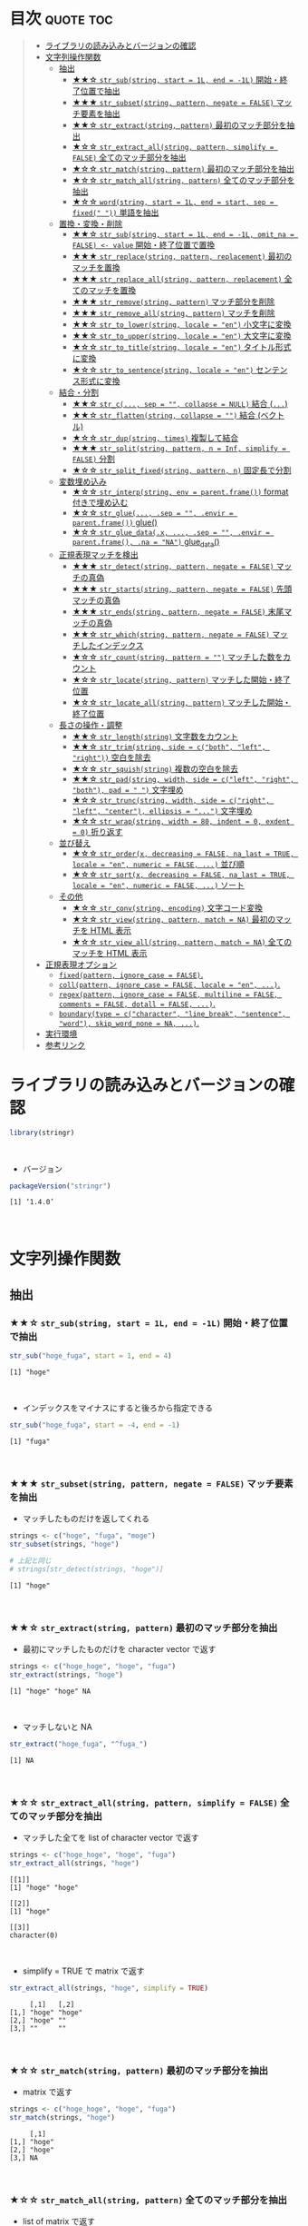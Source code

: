 #+STARTUP: folded indent inlineimages latexpreview
#+PROPERTY: header-args:R :results output :colnames yes :session *R:stringr*

* ~{stringr}~: A fresh approach to string manipulation               :noexport:

~{stringr}~ (ストリンガー) は、R の文字列を操作するパッケージ。これも ~{tidyverse}~ の他のパッケージ群と同様 ~{stringr}~ に独自の機能がある、というよりも関数の文法や名前付けを体系的にわかりやすく整理したパッケージという印象。[[http://site.icu-project.org/][ICU4C]] という文字列操作のための C/C++ のライブラリをラップしたものが ~{stringi}~ で、さらにラップしたものが ~{stringr}~ という関係になっている。

- 全ての関数が ~str_~ + 動詞 (何をするのか) という名前付けになっていて、わかりやすい
- 第 1 引数に文字列ベクトル ~string~ を取る (そのためパイプと相性が良い)
- 第 2 引数に正規表現 ~pattern~ を取る (正規表現に対応した関数の場合)
\\

* 目次                                                            :quote:toc:
#+BEGIN_QUOTE
- [[#ライブラリの読み込みとバージョンの確認][ライブラリの読み込みとバージョンの確認]]
- [[#文字列操作関数][文字列操作関数]]
  - [[#抽出][抽出]]
    - [[#-str_substring-start--1l-end---1l-開始終了位置で抽出][★★☆ ~str_sub(string, start = 1L, end = -1L)~ 開始・終了位置で抽出]]
    - [[#-str_subsetstring-pattern-negate--false-マッチ要素を抽出][★★★ ~str_subset(string, pattern, negate = FALSE)~ マッチ要素を抽出]]
    - [[#-str_extractstring-pattern-最初のマッチ部分を抽出][★★☆ ~str_extract(string, pattern)~ 最初のマッチ部分を抽出]]
    - [[#-str_extract_allstring-pattern-simplify--false-全てのマッチ部分を抽出][★☆☆ ~str_extract_all(string, pattern, simplify = FALSE)~ 全てのマッチ部分を抽出]]
    - [[#-str_matchstring-pattern-最初のマッチ部分を抽出][★☆☆ ~str_match(string, pattern)~ 最初のマッチ部分を抽出]]
    - [[#-str_match_allstring-pattern-全てのマッチ部分を抽出][★☆☆ ~str_match_all(string, pattern)~ 全てのマッチ部分を抽出]]
    - [[#-wordstring-start--1l-end--start-sep--fixed--単語を抽出][★☆☆ ~word(string, start = 1L, end = start, sep = fixed(" "))~ 単語を抽出]]
  - [[#置換変換削除][置換・変換・削除]]
    - [[#-str_substring-start--1l-end---1l-omit_na--false---value-開始終了位置で置換][★★☆ ~str_sub(string, start = 1L, end = -1L, omit_na = FALSE) <- value~ 開始・終了位置で置換]]
    - [[#-str_replacestring-pattern-replacement-最初のマッチを置換][★★★ ~str_replace(string, pattern, replacement)~ 最初のマッチを置換]]
    - [[#-str_replace_allstring-pattern-replacement-全てのマッチを置換][★★★ ~str_replace_all(string, pattern, replacement)~ 全てのマッチを置換]]
    - [[#-str_removestring-pattern-マッチ部分を削除][★★★ ~str_remove(string, pattern)~ マッチ部分を削除]]
    - [[#-str_remove_allstring-pattern-マッチを削除][★★★ ~str_remove_all(string, pattern)~ マッチを削除]]
    - [[#-str_to_lowerstring-locale--en-小文字に変換][★★☆ ~str_to_lower(string, locale = "en")~ 小文字に変換]]
    - [[#-str_to_upperstring-locale--en-大文字に変換][★★☆ ~str_to_upper(string, locale = "en")~ 大文字に変換]]
    - [[#-str_to_titlestring-locale--en-タイトル形式に変換][★☆☆ ~str_to_title(string, locale = "en")~ タイトル形式に変換]]
    - [[#-str_to_sentencestring-locale--en-センテンス形式に変換][★☆☆ ~str_to_sentence(string, locale = "en")~ センテンス形式に変換]]
  - [[#結合分割][結合・分割]]
    - [[#-str_c-sep---collapse--null-結合-][★★☆ ~str_c(..., sep = "", collapse = NULL)~ 結合 (~...~)]]
    - [[#-str_flattenstring-collapse---結合-ベクトル][★★☆ ~str_flatten(string, collapse = "")~ 結合 (ベクトル)]]
    - [[#-str_dupstring-times-複製して結合][★☆☆ ~str_dup(string, times)~ 複製して結合]]
    - [[#-str_splitstring-pattern-n--inf-simplify--false-分割][★★★ ~str_split(string, pattern, n = Inf, simplify = FALSE)~ 分割]]
    - [[#-str_split_fixedstring-pattern-n-固定長で分割][★☆☆ ~str_split_fixed(string, pattern, n)~ 固定長で分割]]
  - [[#変数埋め込み][変数埋め込み]]
    - [[#-str_interpstring-env--parentframe-format-付きで埋め込む][★☆☆ ~str_interp(string, env = parent.frame())~ format 付きで埋め込む]]
    - [[#-str_glue-sep---envir--parentframe-glue][★☆☆ ~str_glue(..., .sep = "", .envir = parent.frame())~ glue()]]
    - [[#-str_glue_datax--sep---envir--parentframe-na--na-glue_data][★☆☆ ~str_glue_data(.x, ..., .sep = "", .envir = parent.frame(), .na = "NA")~ glue_data()]]
  - [[#正規表現マッチを検出][正規表現マッチを検出]]
    - [[#-str_detectstring-pattern-negate--false-マッチの真偽][★★★ ~str_detect(string, pattern, negate = FALSE)~ マッチの真偽]]
    - [[#-str_startsstring-pattern-negate--false-先頭マッチの真偽][★★★ ~str_starts(string, pattern, negate = FALSE)~ 先頭マッチの真偽]]
    - [[#-str_endsstring-pattern-negate--false-末尾マッチの真偽][★★★ ~str_ends(string, pattern, negate = FALSE)~ 末尾マッチの真偽]]
    - [[#-str_whichstring-pattern-negate--false-マッチしたインデックス][★★☆ ~str_which(string, pattern, negate = FALSE)~ マッチしたインデックス]]
    - [[#-str_countstring-pattern---マッチした数をカウント][★☆☆ ~str_count(string, pattern = "")~ マッチした数をカウント]]
    - [[#-str_locatestring-pattern-マッチした開始終了位置][★☆☆ ~str_locate(string, pattern)~ マッチした開始・終了位置]]
    - [[#-str_locate_allstring-pattern-マッチした開始終了位置][★☆☆ ~str_locate_all(string, pattern)~ マッチした開始・終了位置]]
  - [[#長さの操作調整][長さの操作・調整]]
    - [[#-str_lengthstring-文字数をカウント][★★☆ ~str_length(string)~ 文字数をカウント]]
    - [[#-str_trimstring-side--cboth-left-right-空白を除去][★★☆ ~str_trim(string, side = c("both", "left", "right"))~ 空白を除去]]
    - [[#-str_squishstring-複数の空白を除去][★☆☆ ~str_squish(string)~ 複数の空白を除去]]
    - [[#-str_padstring-width-side--cleft-right-both-pad----文字埋め][★★☆ ~str_pad(string, width, side = c("left", "right", "both"), pad = " ")~ 文字埋め]]
    - [[#-str_truncstring-width-side--cright-left-center-ellipsis---文字埋め][★☆☆ ~str_trunc(string, width, side = c("right", "left", "center"), ellipsis = "...")~ 文字埋め]]
    - [[#-str_wrapstring-width--80-indent--0-exdent--0-折り返す][★☆☆ ~str_wrap(string, width = 80, indent = 0, exdent = 0)~ 折り返す]]
  - [[#並び替え][並び替え]]
    - [[#-str_orderx-decreasing--false-na_last--true-locale--en-numeric--false--並び順][★☆☆ ~str_order(x, decreasing = FALSE, na_last = TRUE, locale = "en", numeric = FALSE, ...)~ 並び順]]
    - [[#-str_sortx-decreasing--false-na_last--true-locale--en-numeric--false--ソート][★☆☆ ~str_sort(x, decreasing = FALSE, na_last = TRUE, locale = "en", numeric = FALSE, ...)~ ソート]]
  - [[#その他][その他]]
    - [[#-str_convstring-encoding-文字コード変換][★☆☆ ~str_conv(string, encoding)~ 文字コード変換]]
    - [[#-str_viewstring-pattern-match--na-最初のマッチを-html-表示][★☆☆ ~str_view(string, pattern, match = NA)~ 最初のマッチを HTML 表示]]
    - [[#-str_view_allstring-pattern-match--na-全てのマッチを-html-表示][★☆☆ ~str_view_all(string, pattern, match = NA)~ 全てのマッチを HTML 表示]]
- [[#正規表現オプション][正規表現オプション]]
  - [[#fixedpattern-ignore_case--false][~fixed(pattern, ignore_case = FALSE)~.]]
  - [[#collpattern-ignore_case--false-locale--en-][~coll(pattern, ignore_case = FALSE, locale = "en", ...)~.]]
  - [[#regexpattern-ignore_case--false-multiline--false-comments--false-dotall--false-][~regex(pattern, ignore_case = FALSE, multiline = FALSE, comments = FALSE, dotall = FALSE, ...)~.]]
  - [[#boundarytype--ccharacter-line_break-sentence-word-skip_word_none--na-][~boundary(type = c("character", "line_break", "sentence", "word"), skip_word_none = NA, ...)~.]]
- [[#実行環境][実行環境]]
- [[#参考リンク][参考リンク]]
#+END_QUOTE

* ライブラリの読み込みとバージョンの確認

#+begin_src R :results silent
library(stringr)
#+end_src
\\

- バージョン
#+begin_src R :exports both
packageVersion("stringr")
#+end_src

#+RESULTS:
: [1] ‘1.4.0’
\\

* 文字列操作関数
** 抽出
*** ★★☆ ~str_sub(string, start = 1L, end = -1L)~ 開始・終了位置で抽出
     
#+begin_src R :exports both
str_sub("hoge_fuga", start = 1, end = 4)
#+end_src

#+RESULTS:
: [1] "hoge"
\\

- インデックスをマイナスにすると後ろから指定できる
#+begin_src R :exports both
str_sub("hoge_fuga", start = -4, end = -1)
#+end_src

#+RESULTS:
: [1] "fuga"
\\

*** ★★★ ~str_subset(string, pattern, negate = FALSE)~ マッチ要素を抽出

- マッチしたものだけを返してくれる
#+begin_src R :exports both
strings <- c("hoge", "fuga", "moge")
str_subset(strings, "hoge")

# 上記と同じ
# strings[str_detect(strings, "hoge")]
#+end_src

#+RESULTS:
: [1] "hoge"
\\

*** ★★☆ ~str_extract(string, pattern)~ 最初のマッチ部分を抽出

- 最初にマッチしたものだけを character vector で返す
#+begin_src R :exports both
strings <- c("hoge_hoge", "hoge", "fuga")
str_extract(strings, "hoge")
#+end_src

#+RESULTS:
: [1] "hoge" "hoge" NA
\\

- マッチしないと NA
#+begin_src R :exports both
str_extract("hoge_fuga", "^fuga_")
#+end_src

#+RESULTS:
: [1] NA
\\

*** ★☆☆ ~str_extract_all(string, pattern, simplify = FALSE)~ 全てのマッチ部分を抽出

- マッチした全てを list of character vector で返す
#+begin_src R :exports both
strings <- c("hoge_hoge", "hoge", "fuga")
str_extract_all(strings, "hoge") 
#+end_src

#+RESULTS:
: [[1]]
: [1] "hoge" "hoge"
: 
: [[2]]
: [1] "hoge"
: 
: [[3]]
: character(0)
\\

- simplify = TRUE で matrix で返す
#+begin_src R :exports both
str_extract_all(strings, "hoge", simplify = TRUE) 
#+end_src

#+RESULTS:
:      [,1]   [,2]  
: [1,] "hoge" "hoge"
: [2,] "hoge" ""    
: [3,] ""     ""
\\

*** ★☆☆ ~str_match(string, pattern)~ 最初のマッチ部分を抽出

- matrix で返す
#+begin_src R :exports both
strings <- c("hoge_hoge", "hoge", "fuga")
str_match(strings, "hoge") 
#+end_src

#+RESULTS:
:      [,1]  
: [1,] "hoge"
: [2,] "hoge"
: [3,] NA
\\

*** ★☆☆ ~str_match_all(string, pattern)~ 全てのマッチ部分を抽出

- list of matrix で返す
#+begin_src R :exports both
strings <- c("hoge_hoge", "hoge", "fuga")
str_match_all(strings, "hoge")
#+end_src

#+RESULTS:
#+begin_example
[[1]]
     [,1]  
[1,] "hoge"
[2,] "hoge"

[[2]]
     [,1]  
[1,] "hoge"

[[3]]
     [,1]
#+end_example
\\

*** ★☆☆ ~word(string, start = 1L, end = start, sep = fixed(" "))~ 単語を抽出

- なぜか ~str_~ から始まっていない
#+begin_src R :exports both
word("This is a pen.", 1)
#+end_src

#+RESULTS:
: [1] "This"
\\

** 置換・変換・削除
*** ★★☆ ~str_sub(string, start = 1L, end = -1L, omit_na = FALSE) <- value~ 開始・終了位置で置換

#+begin_src R :exports both
string <- "hoge_fuga"
str_sub(string, start = 1, end = 4) <- "piyo"
string
#+end_src

#+RESULTS:
: [1] "piyo_fuga"
\\

*** ★★★ ~str_replace(string, pattern, replacement)~ 最初のマッチを置換

#+begin_src R :exports both
strings <- "hoge_fuga_hoge"
str_replace(strings, "hoge", "piyo")
#+end_src

#+RESULTS:
: [1] "piyo_fuga_hoge"
\\

*** ★★★ ~str_replace_all(string, pattern, replacement)~ 全てのマッチを置換

#+begin_src R :exports both
strings <- "hoge_fuga_hoge"
str_replace_all(strings, "hoge", "piyo")
#+end_src

#+RESULTS:
: [1] "piyo_fuga_piyo"
\\

*** ★★★ ~str_remove(string, pattern)~ マッチ部分を削除

#+begin_src R :exports both
str_remove("hoge_fuga", "hoge")
#+end_src

#+RESULTS:
: [1] "_fuga"
\\

*** ★★★ ~str_remove_all(string, pattern)~ マッチを削除

#+begin_src R  :exports both
str_remove_all("hoge_hoge_fuga", "hoge")
#+end_src

#+RESULTS:
: [1] "__fuga"
\\

*** ★★☆ ~str_to_lower(string, locale = "en")~ 小文字に変換

#+begin_src R :exports both
str_to_lower("HOGE")
#+end_src

#+RESULTS:
: [1] "hoge"
\\

*** ★★☆ ~str_to_upper(string, locale = "en")~ 大文字に変換

#+begin_src R :exports both
str_to_upper("hoge")
#+end_src

#+RESULTS:
: [1] "HOGE"
\\

*** ★☆☆ ~str_to_title(string, locale = "en")~ タイトル形式に変換

#+begin_src R :exports both
str_to_title("hoge no fuga")
#+end_src

#+RESULTS:
: [1] "Hoge No Fuga"
\\

*** ★☆☆ ~str_to_sentence(string, locale = "en")~ センテンス形式に変換

#+begin_src R :exports both
str_to_sentence("hoge no fuga")
#+end_src

#+RESULTS:
: [1] "Hoge no fuga"
\\

** 結合・分割
*** ★★☆ ~str_c(..., sep = "", collapse = NULL)~ 結合 (~...~)

- ... 引数を結合
#+begin_src R :exports both
str_c("hoge", "fuga", "piyo", sep = "_")
#+end_src

#+RESULTS:
: [1] "hoge_fuga_piyo"
\\

#+begin_src R :exports both
str_c("hoge", c("fuga", "piyo"), sep = "_")
#+end_src

#+RESULTS:
: [1] "hoge_fuga" "hoge_piyo"
\\

- collapse = "~" で 1 つの文字列に結合
#+begin_src R :exports both
str_c("hoge", c("fuga", "piyo"), sep = "_", collapse = "-")
#+end_src

#+RESULTS:
: [1] "hoge_fuga-hoge_piyo"
\\

*** ★★☆ ~str_flatten(string, collapse = "")~ 結合 (ベクトル)

#+begin_src R :exports both
str_flatten(c("hoge", "fuga"), collapse = "_")
#+end_src

#+RESULTS:
: [1] "hoge_fuga"
\\

*** ★☆☆ ~str_dup(string, times)~ 複製して結合

- 指定した文字を複製して結合
#+begin_src R :exports both
str_dup("hoge", 10)
#+end_src

#+RESULTS:
: [1] "hogehogehogehogehogehogehogehogehogehoge"
\\

- 区切りとして便利
#+begin_src R :exports both
str_dup("#", 79) 
#+end_src

#+RESULTS:
: [1] "###############################################################################"
\\

*** ★★★ ~str_split(string, pattern, n = Inf, simplify = FALSE)~ 分割

- ~list~ で返す
#+begin_src R :exports both
str_split("hoge_fuga", "_")
#+end_src

#+RESULTS:
: [[1]]
: [1] "hoge" "fuga"
\\

- ~matrix~ で返す
#+begin_src R :exports both
str_split("hoge_fuga", "_", simplify = TRUE)
#+end_src

#+RESULTS:
:      [,1]   [,2]  
: [1,] "hoge" "fuga"
\\

- 長さを指定する
#+begin_src R :exports both
str_split("hoge_fuga_piyo", "_", n = 2)
#+end_src

#+RESULTS:
: [[1]]
: [1] "hoge"      "fuga_piyo"
\\

*** ★☆☆ ~str_split_fixed(string, pattern, n)~ 固定長で分割

- 不足分を空文字で埋めてくれる
#+begin_src R :exports both
str_split_fixed("hoge_fuga_piyo", "_", 4)
#+end_src

#+RESULTS:
:      [,1]   [,2]   [,3]   [,4]
: [1,] "hoge" "fuga" "piyo" ""
\\

** 変数埋め込み
*** ★☆☆ ~str_interp(string, env = parent.frame())~ format 付きで埋め込む

- ~$[format]{expression}~ の形式で変数を書式埋め込み
- ~env~ は ~list~ や ~data.frame~ でもよい
#+begin_src R :exports both
str_interp("Mean sepal width is $[.3f]{mean(Sepal.Width)}.", iris)
#+end_src

#+RESULTS:
: [1] "Mean sepal width is 3.057."
\\

*** ★☆☆ ~str_glue(..., .sep = "", .envir = parent.frame())~ glue()

- ~glue::glue()~ のラッパー
\\

*** ★☆☆ ~str_glue_data(.x, ..., .sep = "", .envir = parent.frame(), .na = "NA")~ glue_data()

- ~glue::glue_data()~ のラッパー
\\

** 正規表現マッチを検出
*** ★★★ ~str_detect(string, pattern, negate = FALSE)~ マッチの真偽

#+begin_src R :exports both
strings <- c("hoge", "fuga", "moge")
str_detect(strings, pattern = "^ho")
#+end_src

#+RESULTS:
: 
: [1]  TRUE FALSE FALSE
\\

- negate = TRUE で結果を反転できる
#+begin_src R :exports both
strings <- c("hoge", "fuga", "moge")
str_detect(strings, pattern = "^ho", negate = TRUE)
#+end_src

#+RESULTS:
: [1] FALSE  TRUE  TRUE
\\

*** ★★★ ~str_starts(string, pattern, negate = FALSE)~ 先頭マッチの真偽

#+begin_src R :exports both
str_starts("hoge", "ho")
#+end_src

#+RESULTS:
: [1] TRUE
\\

*** ★★★ ~str_ends(string, pattern, negate = FALSE)~ 末尾マッチの真偽

#+begin_src R :exports both
str_ends("hoge", "ge")
#+end_src

#+RESULTS:
: [1] TRUE
\\

*** ★★☆ ~str_which(string, pattern, negate = FALSE)~ マッチしたインデックス

#+begin_src R :exports both
strings <- c("hoge", "fuga", "moge")
str_which(strings, "^ho")

# 上記と同じ
# which(str_detect(strings, "^ho"))
#+end_src

#+RESULTS:
: 
: [1] 1
\\

*** ★☆☆ ~str_count(string, pattern = "")~ マッチした数をカウント

#+begin_src R :exports both
strings <- c("hoge_hoge", "hoge", "fuga")
str_count(strings, pattern = "hoge")
#+end_src

#+RESULTS:
: 
: [1] 2 1 0
\\

*** ★☆☆ ~str_locate(string, pattern)~ マッチした開始・終了位置

- integer matrix で返す
#+begin_src R :exports both
strings <- c("hoge_fuga", "fuga_hoge")
str_locate(strings, "hoge")
#+end_src

#+RESULTS:
: 
:      start end
: [1,]     1   4
: [2,]     6   9
\\

*** ★☆☆ ~str_locate_all(string, pattern)~ マッチした開始・終了位置

- integer matrix の list で返す
#+begin_src R :exports both
strings <- c("hoge_fuga", "fuga_hoge")
str_locate_all(strings, "hoge")
#+end_src

#+RESULTS:
: [[1]]
:      start end
: [1,]     1   4
: 
: [[2]]
:      start end
: [1,]     6   9
\\

** 長さの操作・調整
*** ★★☆ ~str_length(string)~ 文字数をカウント

#+begin_src R :exports both
str_length("hoge")
#+end_src

#+RESULTS:
: [1] 4
\\

*** ★★☆ ~str_trim(string, side = c("both", "left", "right"))~ 空白を除去

#+begin_src R :exports both
str_trim(" hoge ", side = "both")
#+end_src

#+RESULTS:
: [1] "hoge"
\\

*** ★☆☆ ~str_squish(string)~ 複数の空白を除去

- 2 つ以上の空白文字を取り除く
#+begin_src R :exports both
str_squish("  hoge  ")
#+end_src

#+RESULTS:
: [1] "hoge"
\\

*** ★★☆ ~str_pad(string, width, side = c("left", "right", "both"), pad = " ")~ 文字埋め

#+begin_src R :exports both
str_pad("hoge", width = 7, side = "right", pad = "_")
#+end_src

#+RESULTS:
: [1] "hoge___"
\\

*** ★☆☆ ~str_trunc(string, width, side = c("right", "left", "center"), ellipsis = "...")~ 文字埋め

#+begin_src R :exports both
names <- c("hoge", "hogehoge", "fuga", "fugafuga")
str_trunc(names, 5, side = "right", ellipsis = "...")
#+end_src

#+RESULTS:
: [1] "hoge"  "ho..." "fuga"  "fu..."
\\

*** TODO ★☆☆ ~str_wrap(string, width = 80, indent = 0, exdent = 0)~ 折り返す
** 並び替え
*** ★☆☆ ~str_order(x, decreasing = FALSE, na_last = TRUE, locale = "en", numeric = FALSE, ...)~ 並び順

#+begin_src R :exports both
strings <- c("hoge", "fuga", "piyo")
str_order(strings)
#+end_src

#+RESULTS:
: [1] 2 1 3
\\

*** ★☆☆ ~str_sort(x, decreasing = FALSE, na_last = TRUE, locale = "en", numeric = FALSE, ...)~ ソート

#+begin_src R :exports both
strings <- c("hoge", "fuga", "piyo")
str_sort(strings)
#+end_src

#+RESULTS:
: [1] "fuga" "hoge" "piyo"
\\

** その他
*** ★☆☆ ~str_conv(string, encoding)~ 文字コード変換

- 文字コードの変換
#+begin_src R :exports both
x <- rawToChar(as.raw(177))
x
str_conv(x, "ISO-8859-2") # Polish "a with ogonek"
str_conv(x, "ISO-8859-1") # Plus-minus
#+end_src

#+RESULTS:
: [1] "\xb1"
: [1] "ą"
: [1] "±"
\\

*** ★☆☆ ~str_view(string, pattern, match = NA)~ 最初のマッチを HTML 表示

- マッチ結果を HTML で見やすく表示してくれる
#+begin_src R :exports both :results silent
str_view(c("hoge", "fuga", "piyo"), "[aeo]")
#+end_src
\\

*** ★☆☆ ~str_view_all(string, pattern, match = NA)~ 全てのマッチを HTML 表示

- 全てのマッチを表示
#+begin_src R :exports both :results silent
str_view_all(c("hoge", "fuga", "piyo"), "[aeo]")
#+end_src
\\

* 正規表現オプション

- stringr の pattern 引数に以下の関数を通して渡すことで正規表現の挙動を変更できる

** TODO ~fixed(pattern, ignore_case = FALSE)~.
** TODO ~coll(pattern, ignore_case = FALSE, locale = "en", ...)~.
** TODO ~regex(pattern, ignore_case = FALSE, multiline = FALSE, comments = FALSE, dotall = FALSE, ...)~.
** TODO ~boundary(type = c("character", "line_break", "sentence", "word"), skip_word_none = NA, ...)~.
* 実行環境

#+begin_src R :results output :exports both
sessionInfo()
#+end_src

#+RESULTS:
#+begin_example
R version 3.6.1 (2019-07-05)
Platform: x86_64-pc-linux-gnu (64-bit)
Running under: Ubuntu 18.04.3 LTS

Matrix products: default
BLAS:   /usr/lib/x86_64-linux-gnu/blas/libblas.so.3.7.1
LAPACK: /usr/lib/x86_64-linux-gnu/lapack/liblapack.so.3.7.1

locale:
 [1] LC_CTYPE=en_US.UTF-8       LC_NUMERIC=C              
 [3] LC_TIME=en_US.UTF-8        LC_COLLATE=en_US.UTF-8    
 [5] LC_MONETARY=en_US.UTF-8    LC_MESSAGES=en_US.UTF-8   
 [7] LC_PAPER=en_US.UTF-8       LC_NAME=C                 
 [9] LC_ADDRESS=C               LC_TELEPHONE=C            
[11] LC_MEASUREMENT=en_US.UTF-8 LC_IDENTIFICATION=C       

attached base packages:
[1] stats     graphics  grDevices utils     datasets  methods   base     

other attached packages:
[1] stringr_1.4.0

loaded via a namespace (and not attached):
[1] compiler_3.6.1 magrittr_1.5   tools_3.6.1    stringi_1.4.3
#+end_example
\\

* 参考リンク

- [[https://stringr.tidyverse.org/][公式サイト]]
- [[https://cloud.r-project.org/web/packages/stringr/index.html][CRAN]]
- [[https://cloud.r-project.org/web/packages/stringr/stringr.pdf][Reference Manual]]
- [[https://github.com/tidyverse/stringr][Github Repo]]
- [[https://evoldyn.gitlab.io/evomics-2018/ref-sheets/R_strings.pdf][Cheatsheet(PDF)]]
- [[https://r4ds.had.co.nz/][R for Data Science]]
- Vignette
  - [[https://cloud.r-project.org/web/packages/stringr/vignettes/stringr.html][Introduction to stringr]]
  - [[https://cloud.r-project.org/web/packages/stringr/vignettes/regular-expressions.html][Regular expressions]]
- Blog
  - [[https://heavywatal.github.io/rstats/stringr.html][stringr — Rの文字列をまともな方法で処理する@Heavy Watal]]
    
